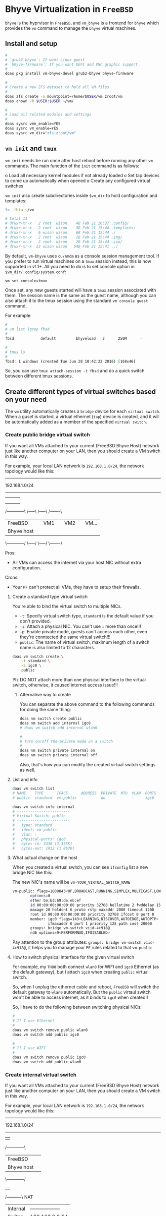 * Bhyve Virtualization in =FreeBSD=

=bhyve= is the hyprvisor in =FreeBSD=, and =vm_bhyve= is a frontend for =bhyve= which provides the =vm= command to manage the =bhyve= virtual machines.

** Install and setup

#+BEGIN_SRC bash
   #
   # `grub2-bhyve`: If want Linux guest
   # `bhyve-firmware`: If you want UEFI and VNC graphic support
   #
   doas pkg install vm-bhyve-devel grub2-bhyve bhyve-firmware

   # 
   # Create a new ZFS dataset to hold all VM files
   # 
   doas zfs create -o mountpoint=/home/$USER/vm zroot/vm
   doas chown -R $USER:$USER ~/vm/

   #
   # Load all related modules and settings
   #
   doas sysrc vmm_enable=YES
   doas sysrc vm_enable=YES
   doas sysrc vm_dir="zfs:zroot/vm"
#+END_SRC


** =vm init= and =tmux=

=vm init= needs be run once after host reboot before running any other =vm= commands. The main function of the =init= command is as follows:

o Load all necessary kernel modules if not already loaded
o Set tap devices to come up automatically when opened
o Create any configured virtual switches


=vm init= also create subdirectories inside =$vm_dir= to hold configuration and templates:

#+BEGIN_SRC bash
  ls -lhta ~/vm

  # total 11
  # drwxr-xr-x   2 root  wison    4B Feb 21 16:37 .config/
  # drwxr-xr-x   2 root  wison    3B Feb 21 15:44 .templates/
  # drwxr-xr-x   6 wison wison    6B Feb 21 15:44 ./
  # drwxr-xr-x   2 root  wison    2B Feb 21 15:44 .img/
  # drwxr-xr-x   2 root  wison    2B Feb 21 15:44 .iso/
  # drwxr-xr-x  22 wison wison   54B Feb 21 15:41 ../
#+END_SRC


By default, =vm-bhyve= uses =cu/nmdm= as a console session management tool. If you prefer to run virtual machines on a =tmux= session instead, this is now supported in v1.1+. All you need to do is to set console option in =$vm_dir/.config/system.conf=:

#+BEGIN_SRC bash
  vm set console=tmux
#+END_SRC

Once set, any new guests started will have a =tmux= session associated with them. The session name is the same as the guest name, although you can also attach it to the tmux session using the standard =vm console guest= command.

For example:

#+BEGIN_SRC bash
  #
  # vm list |grep fbsd
  #
  fbsd            default         bhyveload   2      256M      -                    No           Running (88761)

  #
  # tmux ls
  #
  fbsd: 1 windows (created Tue Jun 28 10:42:22 2016) [168x46]
#+END_SRC


So, you can use ~tmux attach-session -t fbsd~ and do a quick switch between different tmux sessions.


** Create different types of virtual switches based on your need

The =vm= utility automatically creates a =bridge= device for each =virtual switch=. When a guset is started, a virtual ethernet (=tap=) device is created, and it will be automatically added as a member of the specified =virtual switch=.

*** Create public bridge virtual switch

If you want all VMs attached to your current (FreeBSD Bhyve Host) network just like another computer on your LAN, then you should create a VM switch in this way.

For example, your local LAN network is =192.168.1.0/24=, the network topology would like this:

----------------------------------------------------
                192.168.1.0/24
----------------------------------------------------
        |             |        |        |
        |             |        |        |
        |             |        |        |
  /------------\   /-----\  /-----\  /-------\
  |  FreeBSD   |   | VM1 |  | VM2 |  | VM... |
  | Bhyve host |   |     |  |     |  |       |
  \------------/   \-----/  \-----/  \-------/


Pros:
    - All VMs can access the internet via your host NIC without extra configuration.

Crons:
    - Your =PF= can't protect all VMs, they have to setup their firewalls.


**** Create a standard type virtual switch

You're able to bind the virtual switch to multiple NICs.

- =-t=: Specify virtual switch type, =standard= is the default value if you don't provided.
- =-i=: Attach a physical NIC. You can't use =i= more than once!!!
- =-p=: Enable private mode, guests can't access each other, even they're conntected the same virtual switch!!!
- =public=: The name of virtual switch, maximum length of a switch name is also limited to 12 characters.

#+BEGIN_SRC bash
  doas vm switch create \
      -t standard \
      -i igc0 \
      public
#+END_SRC


Plz DO NOT attach more than one physical interface to the virtual switch, otherwise, it caused internet access issue!!!

***** Alternative way to create

You can separate the above command to the following commands for doing the same thing:

#+BEGIN_SRC bash
  doas vm switch create public
  doas vm switch add internal igc0
  # doas vm switch add internal wlan0

  #
  # Turn on/off the private mode on a switch
  #
  doas vm switch private internal on
  doas vm switch private internal off
#+END_SRC

Also, that's how you can modify the created virtual switch settings as well.


**** List and info

#+BEGIN_SRC bash
  doas vm switch list
  # NAME    TYPE      IFACE      ADDRESS  PRIVATE  MTU  VLAN  PORTS
  # public  standard  vm-public  -        no       -    -     igc0

  doas vm switch info internal
  # ------------------------
  # Virtual Switch: public
  # ------------------------
  #   type: standard
  #   ident: vm-public
  #   vlan: -
  #   physical-ports: igc0
  #   bytes-in: 3436 (3.355K)
  #   bytes-out: 1912 (1.867K)
#+END_SRC


**** What actual change on the host

When you created a virtual switch, you can see =ifconfig= list a new bridge NIC like this:

The new NIC's name will be =vm-YOUR_VIRTUAL_SWITCH_NAME=

#+BEGIN_SRC bash
  vm-public: flags=1008843<UP,BROADCAST,RUNNING,SIMPLEX,MULTICAST,LOWER_UP> metric 0 mtu 1500
          options=0
          ether be:b3:69:de:eb:ef
          id 00:00:00:00:00:00 priority 32768 hellotime 2 fwddelay 15
          maxage 20 holdcnt 6 proto rstp maxaddr 2000 timeout 1200
          root id 00:00:00:00:00:00 priority 32768 ifcost 0 port 0
          member: igc0 flags=143<LEARNING,DISCOVER,AUTOEDGE,AUTOPTP>
                  ifmaxaddr 0 port 1 priority 128 path cost 20000
          groups: bridge vm-switch viid-4c918@
          nd6 options=9<PERFORMNUD,IFDISABLED>
#+END_SRC

Pay attention to the group attributes: =groups: bridge vm-switch viid-4c918@=, it helps you to manage your =PF= rules related to that =vm-public=


**** How to switch physical interface for the given virtual switch

For example, my =TH80= both connect =wlan0= for WIFI and =igc0= Ethernet (as the default gateway), but I attach =igc0= when creating =public= virtual switch.

So, when I unplug the ethernet cable and reboot, =FreeBSD= will switch the default gateway to =wlan0= automatically. But the =public= virtaul switch won't be able to access internet, as it binds to =igc0= when created!!

So, I have to do the following between switching physical NICs:

#+BEGIN_SRC bash
  #
  # If I use Ethernet
  #
  doas vm switch remove public wlan0
  doas vm switch add public igc0

  #
  # If I use WIFI
  #
  doas vm switch remove public igc0
  doas vm switch add public wlan0
#+END_SRC



*** Create internal virtual switch

If you want all VMs attached to your current (FreeBSD Bhyve Host) network just like another computer on your LAN, then you should create a VM switch in this way.

For example, your local LAN network is =192.168.1.0/24=, the network topology would like this:

----------------------------------------------------
                192.168.1.0/24
----------------------------------------------------
                         |          
                   /------------\      
                   |  FreeBSD   |      
                   | Bhyve host |
                   \------------/      
                         |          
                    /----------\    NAT
                    | Internal | ------------------
                    |  Switch  |   192.168.2.0/24 
                    \----------/ ------------------
                         |
                /-----------------\
                |        |        |
                |        |        |
                |        |        |
             /-----\  /-----\  /-------\
             | VM1 |  | VM2 |  | VM... |
             |     |  |     |  |       |
             \-----/  \-----/  \-------/


Pros:
    - Protect all VMs behind the isolated network
    - Detailed control network traffic between VMs and the outside world

Crons:
    - Your =PF= rules become more complicated


**** Create a standard type virtual switch

- =-t=: Specify virtual switch type, =standard= is the default value if you don't provided.
- =-a=: Specify an IP adress that is assigned to the bridge interface.
- =-p=: Enable private mode, guests can't access each other, even they're conntected the same virtual switch!!!
- =internal=: The name of virtual switch, maximum length of a switch name is also limited to 12 characters.

#+BEGIN_SRC bash
  doas vm switch create \
      -t standard \
      -a 192.168.2.1/24 \
      internal
#+END_SRC


Plz DO NOT attach a physical interface to the virtual switch, so all network packets go through the virtual switch NIC, then you can use =PF= rules to control everything:)

***** Alternative way to create

You can separate the above command to the following commands for doing the same thing:

#+BEGIN_SRC bash
  doas vm switch create internal
  doas vm switch address internal 192.168.2.1/24

  #
  # Turn on/off the private mode on a switch
  #
  doas vm switch private internal on
  doas vm switch private internal off
#+END_SRC

Also, that's how you can modify the created virtual switch settings as well.


**** List and info

#+BEGIN_SRC bash
  doas vm switch list
  # NAME      TYPE      IFACE        ADDRESS         PRIVATE  MTU  VLAN  PORTS
  # internal  standard  vm-internal  192.168.2.1/24  no       -    -     -

  doas vm switch info internal
  # ------------------------
  # Virtual Switch: internal
  # ------------------------
  #   type: standard
  #   ident: vm-internal
  #   vlan: -
  #   physical-ports: -
  #   bytes-in: 0 (0.000B)
  #   bytes-out: 0 (0.000B)
#+END_SRC


**** What actual change on the host

When you created a virtual switch, you can see =ifconfig= list a new bridge NIC like this:

The new NIC's name will be =vm-YOUR_VIRTUAL_SWITCH_NAME=

#+BEGIN_SRC bash
  vm-internal: flags=1008843<UP,BROADCAST,RUNNING,SIMPLEX,MULTICAST,LOWER_UP> metric 0 mtu 1500
          options=0
          ether 2e:48:ac:4d:0e:a3
          inet 192.168.2.1 netmask 0xffffff00 broadcast 192.168.2.255
          id 00:00:00:00:00:00 priority 32768 hellotime 2 fwddelay 15
          maxage 20 holdcnt 6 proto rstp maxaddr 2000 timeout 1200
          root id 00:00:00:00:00:00 priority 32768 ifcost 0 port 0
          groups: bridge vm-switch viid-d1efa@
          nd6 options=9<PERFORMNUD,IFDISABLED>
#+END_SRC


Also, new rules are added to routing table:

#+BEGIN_SRC bash
  netstat  -rn4

  # Routing tables
  # 
  # Internet:
  # Destination        Gateway            Flags     Netif Expire
  # default            192.168.1.200      UGS        igc0
  # 127.0.0.1          link#2             UH          lo0
  # 192.168.1.0/24     link#1             U          igc0
  # 192.168.1.160      link#2             UHS         lo0
  192.168.2.0/24     link#5             U      vm-inter
  192.168.2.1        link#2             UHS         lo0
#+END_SRC


**** Enable IP forwarding

You have to enable IP forwarding on the host to make NAT works!!!

Add the following settings to =/etc/rc.conf=:

#+BEGIN_SRC bash
  gateway_enable="yes" 
#+END_SRC


Reboot and then print the system setting to confirm:

#+BEGIN_SRC bash
  sysctl net.inet.ip | rg forward

  # net.inet.ip.forwarding: 1
#+END_SRC

That menas IP forwarding works.


**** =PF= settings

Suppose that your =PF= applies a block all policy, which means you only care about the pass rules.

In the following examples, they use these =PF= macros, feel free to change them to match yours:

#+BEGIN_SRC fish
  # ==============================================================================
  #
  # Macros
  #
  # - `nic_eth`: Default ethernet NIC
  # - `nic_wlan`: Default wireless NIC
  # - `nic_group `: The specified group name that applied to your NICs. You need
  #                 to add the `group pfnic` parameter to `ifconfig_xxx` inside
  #                 `/etc/rc.conf`.
  # - `$nic_group:network`: Get back the NIC assigned network, e.g. 192.168.1.0/24
  # - `($nic_eth)` or `($nic_wlan)`: Get back the exact NIC assigned IP
  #
  # ==============================================================================
  nic_eth = "igc0"
  nic_wlan = "wlan0"
  nic_group = "pfnic"
  nic_vm_switch = "vm-internal"
  nic_vm_group = "vm-switch"
  trust_vm_node = "{192.168.2.10, 192.168.2.20}"
#+END_SRC


Plz keep that in mind, all network packets between the host and VMs are through by the =internal= virtual switch (=192.168.2.1=).

#+BEGIN_SRC fish
  vm-internal: flags=1008843<UP,BROADCAST,RUNNING,SIMPLEX,MULTICAST,LOWER_UP> metric 0 mtu 1500
         ether ea:36:15:e6:c3:02
         inet 192.168.2.1 netmask 0xffffff00 broadcast 192.168.2.255
         groups: bridge vm-switch viid-d1efa@
#+END_SRC

That's why the following macros give you back the following values:

- =nic_vm_switch=: Get back the =vm-internal= NIC.
- =nic_vm_group=: Get back the =vm-internal= NIC by the group name
- =nic_vm_switch:network=: Get back the virtual switch assigned network: =192.168.2.0/24=
 

***** NAT (Network Address Translation)

#+BEGIN_SRC fish
  # ==============================================================================
  # NAT for VM
  #
  # Since translation occurs before filtering the filter engine will see packets
  # as they look after any addresses and ports have been translated.
  # ==============================================================================
  nat on $nic_eth from $nic_vm_switch:network to any -> ($nic_eth)
#+END_SRC


***** VM pass rules

Usually, your PF settings should already have the pass rules for the external NIC (=nic_eth= in this example) that connects to your router to reach the internet. So, the following pass rules only on the virtual network part!!!

Also, keep that in mind, a network packet go through the following path (or steps) before going out to your default gateway via =nic_eth= (in this example):

VM NIC (=192.168.2.10=) --> Virtual Switch NIC (=192.168.2.1=) --> Gateway NIC (=nic_eth=) --> NAT (tranlsate =192.168.2.0/24= to your =nic_eth= network) --> Router

As you've already had your pass rules on =nic_eth=, that's why you don't need to care about that part anymore, you only focus on =VM NIC --> Virtual Switch NIC (before NAT)= rules!!!


#+BEGIN_SRC fish
  # ==============================================================================
  #
  # All VM related
  #
  # ==============================================================================

  #
  # Ping outside
  #
  pass in quick on $nic_vm_group proto icmp from $nic_vm_switch:network to any icmp-type echoreq

  #
  # This make VM DNS and NTP works!!!
  #
  pass in quick on $nic_vm_group proto udp from $nic_vm_switch:network to any port {domain,ntp,mdns,ssdp,bootpc}

  #
  # Allow dialy app to use: all outgoing TCP and related reply
  #
  pass in quick on $nic_vm_group proto tcp from $nic_vm_switch:network to any

  #
  # Youtube needed
  # https       443/udp
  # ssdp        1900/udp   #Selective Service Discovery Protocol (UPnP)
  #
  pass in quick on $nic_vm_group proto udp from $nic_vm_switch:network to any port {https,ssdp}

  #
  # Allow host to ssh to vm
  #
  # Packets path: Virtual switch NIC --> out ( from virtual switch IP trust VM IP )
  #
  pass out quick on $nic_vm_group proto tcp from ($nic_vm_switch) to $trust_vm_node port ssh
#+END_SRC



**** =PF= service failed to start issue

After applying the above =PF= rules, the =PF= service always fails to start on every reboot, here is the related error message from =dmesg -a=:

#+BEGIN_SRC bash
  Enabling pf
  no IP address found for vm-internal:network
  /etc/pf.conf:52: could not parse host specification
  no IP address found for vm-internal:network
  /etc/pf.conf:126: could not parse host specification
  no IP address found for vm-internal:network
  /etc/pf.conf:131: could not parse host specification
  no IP address found for vm-internal:network
  /etc/pf.conf:136: could not parse host specification
  no IP address found for vm-internal:network
  /etc/pf.conf:143: could not parse host specification
  pfctl: Syntax error in config file: pf rules not loaded
  /etc/rc: WARNING: Unable to load /etc/pf.conf.
  .
  Clearing /tmp.
  Updating motd:.
  Updating /var/run/os-release done.
  bridge0: Ethernet address: 58:9c:fc:10:65:3b
  bridge0: changing name to 'vm-internal'
  igc0: promiscuous mode enabled
  igc0: link state changed to DOWN
  vm-internal: link state changed to UP
  Starting powerd.
#+END_SRC


All those =no IP address found for vm-internal:network= errors are related to the =PF= rules which has =$nic_vm_switch:network= settings.

As you can see from the log, =bridge0: changing name to 'vm-internal'= happens AFTER =PF= rules to be loaded, that's why =$nic_vm_switch:network= to cause error, as IP address doesn't exists yet!!!

I've already tried in a several ways (e.g. add =vm= to =PF='s REQUIRE list, etc), but still no luck.

So, the only way I make it works is just running =preload= after login as a temporary solution :(


*** Virtual switch configuration file

#+BEGIN_SRC bash
  cat ~/vm/.config/system.conf

  # vm set console=tmux
  # switch_list="internal"
  # type_internal="standard"
  # ports_internal="igc0 wlan0"
  # addr_internal="192.168.2.1/24" 
#+END_SRC



** Download ISO

You can  run =doas vm ISO_LINK_URL_HERE= to downlaod the ISO file or download somewhere else (get the benefit from mirror site) and then move it into ~$vm_dir/.iso~ folder.

After that, you can run =doas vm iso= to list all downloaded ISOs:

#+BEGIN_SRC bash
  doas vm iso
  # DATASTORE           FILENAME
  # default             Fedora-Everything-netinst-x86_64-39-1.5.iso
#+END_SRC


** Create guest configuration 

All available settings are in =/usr/local/share/examples/vm-bhyve/config.sample=. You better to modify on top of the existing pre-configed template!!!

You should copy one of them, modify it and save to =$vm_dir/.template=.


** Create guest VM

=-t arch_linux=: Use =$vm_dir/.template/arch_linux.conf= as template to create VM
=-s 20GB=: Init 20GB virtual disk, override the =disk0.size= in config file
=my-arch=: VM name

#+BEGIN_SRC bash
  #
  # Create VM, just created, not start the vm at all!!!
  #
  doas vm create -t arch_linux my-arch

  #
  # List created VM
  #
  doas vm list
  # NAME     DATASTORE  LOADER  CPU  MEMORY  VNC  AUTO  STATE
  # my-arch  default    uefi    16   16G     -    No    Stopped

  #
  # Here is where the VM located
  #
  ls -lht ~/vm/my-arch/
  # -rw-r--r--  1 root wheel  2.7K Mar 17 12:33 my-arch.conf
  # -rw-------  1 root wheel   30G Mar 17 12:33 disk0.img
  # -rw-r--r--  1 root wheel   92B Mar 17 12:33 vm-bhyve.log
#+END_SRC


=~/vm/my-arch/my-arch.conf= is a copy of the given template with the newly added =uuid= and unique NIC mac address:

#+BEGIN_SRC bash
  bat ~/vm/my-arch/my-arch.conf

  # loader="uefi"
  # cpu=16
  # memory=16G
  # network0_type="virtio-net"
  # network0_switch="public"
  # disk0_type="virtio-blk"
  # disk0_name="disk0.img"
  # graphics="yes"
  # graphics_port="5999"
  # graphics_res="1600x1200"
  # graphics_wait="auto"
  # xhci_mouse="yes"
  # uuid="9ec2dd39-e3ed-11ee-997c-5847ca7014b5"
  # network0_mac="58:9c:fc:02:33:f4"
#+END_SRC


Also, you can list the vm info like this:

#+BEGIN_SRC bash
  doas vm info my-arch
  # ------------------------
  # Virtual Machine: my-arch
  # ------------------------
  #   state: stopped
  #   datastore: default
  #   loader: grub
  #   uuid: 9ec2dd39-e3ed-11ee-997c-5847ca7014b5
  #   cpu: 16
  #   memory: 16G
  # 
  #   network-interface
  #     number: 0
  #     emulation: virtio-net
  #     virtual-switch: internal
  #     fixed-mac-address: 58:9c:fc:02:33:f4
  #     fixed-device: -
  # 
  #   virtual-disk
  #     number: 0
  #     device-type: file
  #     emulation: virtio-blk
  #     options: -
  #     system-path: /home/wison/vm/my-arch/disk0.img
  #     bytes-size: 32212254720 (30.000G)
  #     bytes-used: 1024 (1.000K)
#+END_SRC


If you want to re-create a VM, you can run ~doas vm destroy my-arch~ to delete it and re-create again.


** Launch the guest installation process

First, you need a VNC client to connecto the guest VNC server if you enable ~graphics="yes"~ in the VM guest configuration:

#+BEGIN_SRC bash
  #
  # `wlvncc`: A work-in-progress implementation of a Wayland native VNC client. 
  #
  doas pkg install wlvncc
#+END_SRC

Now, let's install Arch Linux:

#+BEGIN_SRC bash
  #
  # `-f`: Guest will be started in the foreground on stdio. 
  #
  doas vm install -f my-arch archlinux-2024.03.01-x86_64.iso
#+END_SRC


After that, list the VNC port and connect to it to finish the installation process:

#+BEGIN_SRC bash
  #
  # List guest vnc port
  #
  doas vm list
  # NAME     DATASTORE  LOADER  CPU  MEMORY  VNC           AUTO  STATE
  # my-arch  default    uefi    16   16G     0.0.0.0:5999  No    Locked (th80)

  #
  # Connect to it (as it will wait for the VNC connect before ISO boot)
  #
  wlvncc 127.0.0.1 5999
#+END_SRC


** Run and stop and related VM stuff

If you're currently inside a tmux session, then you HAVE TO detech or open a new terminal before running the following command, as it will start a new tmux and attach into it immediately.

#+BEGIN_SRC bash
  #
  # `-f`: Guest will be started in the foreground on stdio. 
  # `-i`: Starts the guest in interactive mode on a foreground tmux session. 
  #
  doas vm start -fi my-arch
  doas vm stop my-arch

  #
  # Force to power off when needed
  #
  doas vm poweroff -f my-arch
#+END_SRC




** Passwordless ssh into VM

First, you need to generate a new RSA key like this:

#+BEGIN_SRC bash
  ssh-keygen -b 4096 -C "YOUR_EMAIL_HERE"
#+END_SRC

After that, you will see the new RSA key there:

#+BEGIN_SRC bash
  ls -lht ~/.ssh/

  # -rw-r--r--  1 wison wison  743B Mar 22 14:45 id_rsa.pub
  # -rw-------  1 wison wison  3.3K Mar 22 14:45 id_rsa
#+END_SRC

And then, you need to ssh copy =~/.ssh/id_rsa.pub= into VM's =~/.ssh/authorized_keys=:

#+BEGIN_SRC bash
  scp -rv ~/.ssh/id_rsa.pub wison@my-arch:/home/YOUR_USER_NAME_HERE/.ssh/authorized_keys
  scp -rv ~/.ssh/id_rsa.pub wison@my-openbsd:/home/YOUR_USER_NAME_HERE/.ssh/authorized_keys
#+END_SRC

Now, you can ssh into VM without password:)


** Fixed the =locked= VM

Sometimes, you will some VMs stay in the =locked= state like this:

#+BEGIN_SRC bash
  doas vm list

  # NAME        DATASTORE  LOADER     CPU  MEMORY  VNC  AUTO  STATE
  # md1         default    bhyveload  1    256M    -    No    Locked (th80)
#+END_SRC

And it causes that you can't destroy the VM:

#+BEGIN_SRC bash
  doas vm destroy md1

  # /usr/local/sbin/vm: WARNING: md1 appears to be running on th80 (locked) 
#+END_SRC

It might be caused by a failure shutdown or reboot. So, you can try to restart it and shut it down first. If it doesn't work, then you have to remove the =~/vm/VM_NAME_HERE/run.lock= file.
